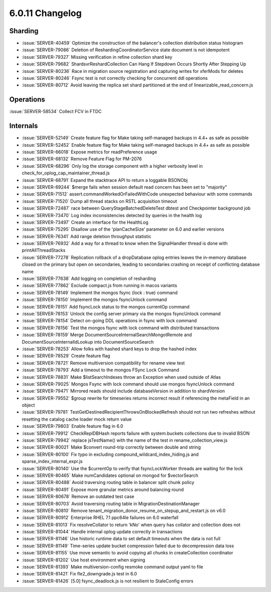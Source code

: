 .. _6.0.11-changelog:

6.0.11 Changelog
----------------

Sharding
~~~~~~~~

- :issue:`SERVER-40459` Optimize the construction of the balancer's
  collection distribution status histogram
- :issue:`SERVER-79086` Deletion of ReshardingCoordinatorService state
  document is not idempotent
- :issue:`SERVER-79327` Missing verification in refine collection shard
  key
- :issue:`SERVER-79682` ShardsvrReshardCollection Can Hang If Stepdown
  Occurs Shortly After Stepping Up
- :issue:`SERVER-80236` Race in migration source registration and
  capturing writes for xferMods for deletes
- :issue:`SERVER-80246` Fsync test is not correctly checking for
  concurrent ddl operations
- :issue:`SERVER-80712` Avoid leaving the replica set shard partitioned
  at the end of linearizable_read_concern.js

Operations
~~~~~~~~~~

:issue:`SERVER-58534` Collect FCV in FTDC

Internals
~~~~~~~~~

- :issue:`SERVER-52149` Create feature flag for Make taking self-managed
  backups in 4.4+ as safe as possible
- :issue:`SERVER-52452` Enable feature flag for Make taking self-managed
  backups in 4.4+ as safe as possible
- :issue:`SERVER-66018` Expose metrics for readPreference usage
- :issue:`SERVER-68132` Remove Feature Flag for PM-2076
- :issue:`SERVER-68296` Only log the storage component with a higher
  verbosity level in check_for_oplog_cap_maintainer_thread.js
- :issue:`SERVER-68791` Expand the stacktrace API to return a loggable
  BSONObj
- :issue:`SERVER-69244` $merge fails when session default read concern
  has been set to "majority"
- :issue:`SERVER-71512` assert.commandWorkedOrFailedWithCode unexpected
  behaviour with some commands
- :issue:`SERVER-71520` Dump all thread stacks on RSTL acquisition
  timeout
- :issue:`SERVER-72487` race between QueryStageBatchedDeleteTest dbtest
  and Checkpointer background job
- :issue:`SERVER-73470` Log index inconsistencies detected by queries in
  the health log
- :issue:`SERVER-73497` Create an interface for the HealthLog
- :issue:`SERVER-75295` Disallow use of the 'planCacheSize' parameter on
  6.0 and earlier versions
- :issue:`SERVER-76341` Add range deletion throughput statistic
- :issue:`SERVER-76932` Add a way for a thread to know when the
  SignalHandler thread is done with printAllThreadStacks
- :issue:`SERVER-77278` Replication rollback of a dropDatabase oplog
  entries leaves the in-memory database closed on the primary but open
  on secondaries, leading to secondaries crashing on receipt of
  conflicting database name
- :issue:`SERVER-77638` Add logging on completion of resharding
- :issue:`SERVER-77862` Exclude compact.js from running in macos
  variants
- :issue:`SERVER-78149` Implement the mongos fsync (lock : true) command
- :issue:`SERVER-78150` Implement the mongos fsyncUnlock command
- :issue:`SERVER-78151` Add fsyncLock status to the mongos currentOp
  command
- :issue:`SERVER-78153` Unlock the config server primary via the mongos
  fsyncUnlock command
- :issue:`SERVER-78154` Detect on-going DDL operations in fsync with
  lock command
- :issue:`SERVER-78156` Test the mongos fsync with lock command with
  distributed transactions
- :issue:`SERVER-78159` Merge DocumentSourceInternalSearchMongotRemote
  and DocumentSourceInternalIdLookup into DocumentSourceSearch
- :issue:`SERVER-78253` Allow folks with hashed shard keys to drop the
  hashed index
- :issue:`SERVER-78529` Create feature flag
- :issue:`SERVER-78721` Remove multiversion compatibility for rename
  view test
- :issue:`SERVER-78793` Add a timeout to the mongos FSync Lock Command
- :issue:`SERVER-78831` Make $listSearchIndexes throw an Exception when
  used outside of Atlas
- :issue:`SERVER-79025` Mongos Fsync with lock command should use mongos
  fsyncUnlock command
- :issue:`SERVER-79471` Mirrored reads should include databaseVersion in
  addition to shardVersion
- :issue:`SERVER-79552` $group rewrite for timeseries returns incorrect
  result if referencing the metaField in an object
- :issue:`SERVER-79781` TestGetDestinedRecipientThrowsOnBlockedRefresh
  should not run two refreshes without resetting the catalog cache
  loader mock return value
- :issue:`SERVER-79803` Enable feature flag in 6.0
- :issue:`SERVER-79912` CheckReplDBHash reports failure with
  system.buckets collections due to invalid BSON
- :issue:`SERVER-79942` replace jsTestName() with the name of the test
  in rename_collection_view.js
- :issue:`SERVER-80021` Make $convert round-trip correctly between
  double and string
- :issue:`SERVER-80100` Fix typo in excluding
  compound_wildcard_index_hiding.js and sparse_index_internal_expr.js
- :issue:`SERVER-80140` Use the $currentOp to verify that
  fsyncLockWorker threads are waiting for the lock
- :issue:`SERVER-80465` Make numCandidates optional on mongod for
  $vectorSearch
- :issue:`SERVER-80488` Avoid traversing routing table in balancer split
  chunk policy
- :issue:`SERVER-80491` Expose more granular metrics around balancing
  round
- :issue:`SERVER-80678` Remove an outdated test case
- :issue:`SERVER-80703` Avoid traversing routing table in
  MigrationDestinationManager
- :issue:`SERVER-80810` Remove
  tenant_migration_donor_resume_on_stepup_and_restart.js on v6.0
- :issue:`SERVER-80912` Enterprise RHEL 7.1 ppc64le failures on 6.0
  waterfall
- :issue:`SERVER-81013` Fix resolveCollator to return 'kNo' when query
  has collator and collection does not
- :issue:`SERVER-81044` Handle internal oplog update correctly in
  transactions
- :issue:`SERVER-81146` Use historic runtime data to set default
  timeouts when the data is not full
- :issue:`SERVER-81149` Time-series update bucket compression failed due
  to decompression data loss
- :issue:`SERVER-81155` Use move semantic to avoid copying all chunks in
  createCollection coordinator
- :issue:`SERVER-81202` Use host environment when signing
- :issue:`SERVER-81393` Make multiversion-config resmoke command output
  yaml to file
- :issue:`SERVER-81421` Fix fle2_downgrade.js test in 6.0
- :issue:`SERVER-81426` [5.0] fsync_deadlock.js is not resilient to
  StaleConfig errors

